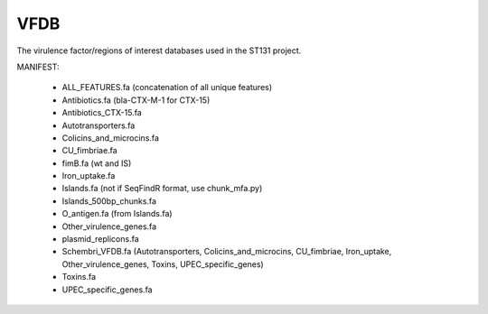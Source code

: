 VFDB
====

The virulence factor/regions of interest databases used in the ST131 project.

MANIFEST:

    * ALL_FEATURES.fa (concatenation of all unique features)
    * Antibiotics.fa (bla-CTX-M-1 for CTX-15)
    * Antibiotics_CTX-15.fa
    * Autotransporters.fa
    * Colicins_and_microcins.fa
    * CU_fimbriae.fa
    * fimB.fa (wt and IS)
    * Iron_uptake.fa
    * Islands.fa (not if SeqFindR format, use chunk_mfa.py)
    * Islands_500bp_chunks.fa
    * O_antigen.fa (from Islands.fa)
    * Other_virulence_genes.fa
    * plasmid_replicons.fa
    * Schembri_VFDB.fa (Autotransporters, Colicins_and_microcins, CU_fimbriae,
      Iron_uptake, Other_virulence_genes, Toxins, UPEC_specific_genes)
    * Toxins.fa
    * UPEC_specific_genes.fa

